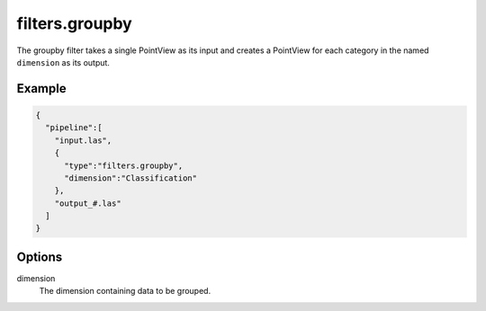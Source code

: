.. _filters.groupby:

filters.groupby
===============================================================================

The groupby filter takes a single PointView as its input and creates a PointView
for each category in the named ``dimension`` as its output.

Example
-------

.. code-block:: json

    {
      "pipeline":[
        "input.las",
        {
          "type":"filters.groupby",
          "dimension":"Classification"
        },
        "output_#.las"
      ]
    }

Options
-------

dimension
  The dimension containing data to be grouped.
